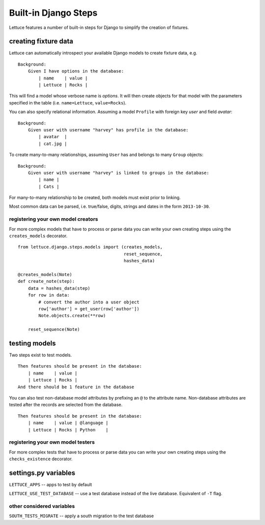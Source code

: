 .. _reference-django:

=====================
Built-in Django Steps
=====================

Lettuce features a number of built-in steps for Django to simplify the
creation of fixtures.

*********************
creating fixture data
*********************

Lettuce can automatically introspect your available Django models to create
fixture data, e.g.

.. highlight:: ruby

::

    Background:
        Given I have options in the database:
            | name    | value |
            | Lettuce | Rocks |

This will find a model whose verbose name is *options*. It will then create
objects for that model with the parameters specified in the table (i.e.
``name=Lettuce``, ``value=Rocks``).

You can also specify relational information. Assuming a model ``Profile`` with
foreign key *user* and field *avatar*:

.. highlight:: ruby

::

    Background:
        Given user with username "harvey" has profile in the database:
            | avatar  |
            | cat.jpg |

To create many-to-many relationships, assuming ``User`` has and belongs to
many ``Group`` objects:

.. highlight:: ruby

::

    Background:
        Given user with username "harvey" is linked to groups in the database:
            | name |
            | Cats |

For many-to-many relationship to be created, both models must exist prior to
linking.

Most common data can be parsed, i.e. true/false, digits, strings and dates in
the form ``2013-10-30``.

registering your own model creators
-----------------------------------

For more complex models that have to process or parse data you can write your
own creating steps using the ``creates_models`` decorator.

.. highlight:: python

::

    from lettuce.django.steps.models import (creates_models,
                                             reset_sequence,
                                             hashes_data)

    @creates_models(Note)
    def create_note(step):
        data = hashes_data(step)
        for row in data:
            # convert the author into a user object
            row['author'] = get_user(row['author'])
            Note.objects.create(**row)

        reset_sequence(Note)

**************
testing models
**************

Two steps exist to test models.

.. highlight:: ruby

::

    Then features should be present in the database:
        | name    | value |
        | Lettuce | Rocks |
    And there should be 1 feature in the database

You can also test non-database model attributes by prefixing an ``@`` to the
attribute name. Non-database attributes are tested after the records are
selected from the database.

.. highlight:: ruby

::

    Then features should be present in the database:
        | name    | value | @language |
        | Lettuce | Rocks | Python    |

registering your own model testers
-----------------------------------

For more complex tests that have to process or parse data you can write your
own creating steps using the ``checks_existence`` decorator.

*********************
settings.py variables
*********************

``LETTUCE_APPS`` -- apps to test by default

``LETTUCE_USE_TEST_DATABASE`` -- use a test database instead of the live
database. Equivalent of ``-T`` flag.

other considered variables
--------------------------

``SOUTH_TESTS_MIGRATE`` -- apply a south migration to the test database

